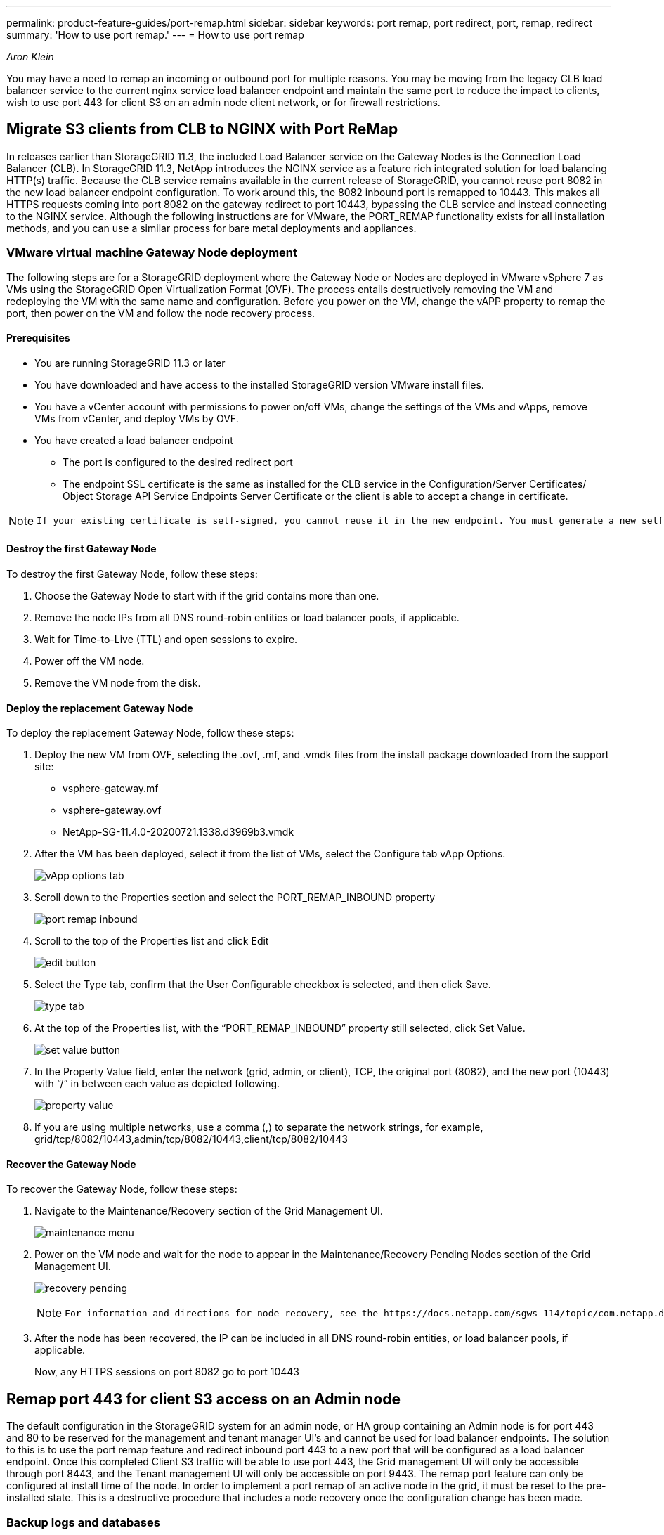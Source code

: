 ---
permalink: product-feature-guides/port-remap.html
sidebar: sidebar
keywords: port remap, port redirect, port, remap, redirect 
summary: 'How to use port remap.'
---
= How to use port remap

:icons: font
:imagesdir: ../media/
_Aron Klein_

[.lead]
You may have a need to remap an incoming or outbound port for multiple reasons. You may be moving from the legacy CLB load balancer service to the current nginx service load balancer endpoint and maintain the same port to reduce the impact to clients, wish to use port 443 for client S3 on an admin node client network, or for firewall restrictions.  

== Migrate S3 clients from CLB to NGINX with Port ReMap

In releases earlier than StorageGRID 11.3, the included Load Balancer service on the Gateway Nodes is the Connection Load Balancer (CLB). In StorageGRID 11.3, NetApp introduces the NGINX service as a feature rich integrated solution for load balancing HTTP(s) traffic. Because the CLB service remains available in the current release of StorageGRID, you cannot reuse port 8082 in the new load balancer endpoint configuration. To work around this, the 8082 inbound port is remapped to 10443. This makes all HTTPS requests coming into port 8082 on the gateway redirect to port 10443, bypassing the CLB service and instead connecting to the NGINX service. Although the following instructions are for VMware, the PORT_REMAP functionality exists for all installation methods, and you can use a similar process for bare metal deployments and appliances.

=== VMware virtual machine Gateway Node deployment

The following steps are for a StorageGRID deployment where the Gateway Node or Nodes are deployed in VMware vSphere 7 as VMs using the StorageGRID Open Virtualization Format (OVF). The process entails destructively removing the VM and redeploying the VM with the same name and configuration. Before you power on the VM, change the vAPP property to remap the port, then power on the VM and follow the node recovery process.

==== Prerequisites

* You are running StorageGRID 11.3 or later
* You have downloaded and have access to the installed StorageGRID version VMware install files.
* You have a vCenter account with permissions to power on/off VMs, change the settings of the VMs and vApps, remove VMs from vCenter, and deploy VMs by OVF.
* You have created a load balancer endpoint
    ** The port is configured to the desired redirect port
    ** The endpoint SSL certificate is the same as installed for the CLB service in the Configuration/Server Certificates/ Object Storage API Service Endpoints Server Certificate or the client is able to accept a change in certificate.
    
[NOTE]
====
     If your existing certificate is self-signed, you cannot reuse it in the new endpoint. You must generate a new self-signed certificate when creating the endpoint and configure the clients to accept the new certificate.
====

==== Destroy the first Gateway Node

To destroy the first Gateway Node, follow these steps:

. Choose the Gateway Node to start with if the grid contains more than one.
. Remove the node IPs from all DNS round-robin entities or load balancer pools, if applicable.
. Wait for Time-to-Live (TTL) and open sessions to expire.
. Power off the VM node.
. Remove the VM node from the disk.

==== Deploy the replacement Gateway Node

To deploy the replacement Gateway Node, follow these steps:

. Deploy the new VM from OVF, selecting the .ovf, .mf, and .vmdk files from the install package downloaded from the support site:
    ** vsphere-gateway.mf
    ** vsphere-gateway.ovf
    ** NetApp-SG-11.4.0-20200721.1338.d3969b3.vmdk

. After the VM has been deployed, select it from the list of VMs, select the Configure tab vApp Options.
+
image:port-remap/vapp_options.png[vApp options tab]

. Scroll down to the Properties section and select the PORT_REMAP_INBOUND property
+
image:port-remap/remap_inbound.png[port remap inbound]

. Scroll to the top of the Properties list and click Edit
+
image:port-remap/edit_button.png[edit button]

. Select the Type tab, confirm that the User Configurable checkbox is selected, and then click Save.
+
image:port-remap/type_tab.png[type tab]

. At the top of the Properties list, with the “PORT_REMAP_INBOUND” property still selected, click Set Value.
+
image:port-remap/edit_button.png[set value button]

. In the Property Value field, enter the network (grid, admin, or client), TCP, the original port (8082), and the new port (10443) with “/” in between each value as depicted following.
+
image:port-remap/value.png[property value]

. If you are using multiple networks, use a comma (,) to separate the network strings, for example, grid/tcp/8082/10443,admin/tcp/8082/10443,client/tcp/8082/10443

==== Recover the Gateway Node

To recover the Gateway Node, follow these steps:

. Navigate to the Maintenance/Recovery section of the Grid Management UI.
+
image:port-remap/maint_menu.png[maintenance menu]

. Power on the VM node and wait for the node to appear in the Maintenance/Recovery Pending Nodes section of the Grid Management UI.
+
image:port-remap/recover_pend.png[recovery pending]
+

[NOTE]
====
 For information and directions for node recovery, see the https://docs.netapp.com/sgws-114/topic/com.netapp.doc.sg-maint/GUID-7E22B1B9-4169-4800-8727-75F25FC0FFB1.html[Recovery and Maintenance guide]
====

. After the node has been recovered, the IP can be included in all DNS round-robin entities, or load balancer pools, if applicable.
+
Now, any HTTPS sessions on port 8082 go to port 10443


== Remap port 443 for client S3 access on an Admin node
The default configuration in the StorageGRID system for an admin node, or HA group containing an Admin node is for port 443 and 80 to be reserved for the management and tenant manager UI's and cannot be used for load balancer endpoints. The solution to this is to use the port remap feature and redirect inbound port 443 to a new port that will be configured as a load balancer endpoint. Once this completed Client S3 traffic will be able to use port 443, the Grid management UI will only be accessible through port 8443, and the Tenant management UI will only be accessible on port 9443. The remap port feature can only be configured at install time of the node. In order to implement a port remap of an active node in the grid, it must be reset to the pre-installed state. This is a destructive procedure that includes a node recovery once the configuration change has been made.

=== Backup logs and databases
Admin nodes contain audit logs, prometheus metrics, as well as historical information about attributes, alarms, and alerts.  Having multiple admin nodes means you have multiple copies of this data. If you do not have multiple admin nodes in your grid, you should make sure to preserve this data to restore after the node has been recovered in the end of this process. If you have another admin node in your grid, you can copy the data from that node during the recovery process. If you do not have another admin node in the grid you can follow these instructions to copy the data before destroying the node.

==== Copy audit logs
. Log in to the Admin Node:
 .. Enter the following command: `ssh admin@_grid_node_IP_`
 .. Enter the password listed in the `Passwords.txt` file.
 .. Enter the following command to switch to root: `su -`
 .. Enter the password listed in the `Passwords.txt` file.
 .. Add the SSH private key to the SSH agent. Enter: `ssh-add`
 .. Enter the SSH Access Password listed in the `Passwords.txt` file.
+
    When you are logged in as root, the prompt changes from `$` to `#`.

. Create the directory to copy all audit log files to a temporary location on a separate grid node lets use _storage_node_01_:
  .. `ssh admin@_storage_node_01_IP_`
  .. `mkdir -p /var/local/tmp/saved-audit-logs`
. Back on the admin node, stop the AMS service to prevent it from creating a new log file: `service ams stop`
. Rename the audit.log file so that it does not overwrite the existing file when you copy it to the recovered Admin Node.
+
.. Rename audit.log to a unique numbered file name such as yyyy-mm-dd.txt.1. For example, you can rename the audit log file to 2015-10-25.txt.1
+
[source,console]
----
cd /var/local/audit/export
ls -l
mv audit.log 2015-10-25.txt.1
----

. Restart the AMS service: `service ams start`
. Copy all audit log files: `scp * admin@_storage_node_01_IP_:/var/local/tmp/saved-audit-logs`

==== Copy Prometheus data

NOTE: Copying the Prometheus database might take an hour or more. Some Grid Manager features will be unavailable while services are stopped on the Admin Node.

. Create the directory to copy the prometheus data to a temporary location on a separate grid node, again we will user _storage_node_01_: 
 .. Log in to the storage node:
  ... Enter the following command: `ssh admin@_storage_node_01_IP_`
  ... Enter the password listed in the `Passwords.txt` file.
  ... mkdir -p /var/local/tmp/prometheus`
. Log in to the Admin Node:
 .. Enter the following command: `ssh admin@_admin_node_IP_`
 .. Enter the password listed in the `Passwords.txt` file.
 .. Enter the following command to switch to root: `su -`
 .. Enter the password listed in the `Passwords.txt` file.
 .. Add the SSH private key to the SSH agent. Enter: `ssh-add`
 .. Enter the SSH Access Password listed in the `Passwords.txt` file.
+
    When you are logged in as root, the prompt changes from `$` to `#`.
    
. From the Admin Node, stop the Prometheus service: `service prometheus stop`
 .. Copy the Prometheus database from the source Admin Node to the storage node backup location Node: `/rsync -azh --stats "/var/local/mysql_ibdata/prometheus/data" "_storage_node_01_IP_:/var/local/tmp/prometheus/"`
. Restart the Prometheus service on the source Admin Node.`service prometheus start` 

==== Backup historical information
The historical information is stored in a mysql database. In order to dump a copy of the database you will need the user and password from NetApp. If you have another admin node in the grid, this step is not necessary and the database can be cloned from a remaining admin node during the recovery process. 

. Log in to the Admin Node:
 .. Enter the following command: `ssh admin@_admin_node_IP_`
 .. Enter the password listed in the `Passwords.txt` file.
 .. Enter the following command to switch to root: `su -`
 .. Enter the password listed in the `Passwords.txt` file.
 .. Add the SSH private key to the SSH agent. Enter: `ssh-add`
 .. Enter the SSH Access Password listed in the `Passwords.txt` file.
+
    When you are logged in as root, the prompt changes from `$` to `#`.
    
. Stop StorageGRID services on Admin Node and startup ntp and mysql
 .. Stop all services: `service servermanager stop`
 .. restart ntp service: `service ntp start`
 ..restart mysql service: `service mysql start`
 
. Dump mi database to /var/local/tmp 
 
 .. enter the following command: `mysqldump –u _username_ –p _password_ mi > /var/local/tmp/mysql-mi.sql`
 
. Copy the mysql dump file to an alternate node, we will use _storage_node_01: 
    `scp /var/local/tmp/mysql-mi.sql _storage_node_01_IP_:/var/local/tmp/mysql-mi.sql`

.. When you no longer require passwordless access to other servers, remove the private key from the SSH agent. Enter: `ssh-add -D`

=== Rebuild the Admin node
Now that you have a backup copy of all desired data and logs either on another admin node in the grid or stored in a temporary location it is time to reset the appliance so the port remap can be configured.

. Resetting an appliance returns it to the pre-installed state where it only retains the host name, IP's and network configurations.  All data will be lost which is why we made sure to have a backup of any important information.
 .. enter the following command: `sgareinstall`
+
[source,console]
----
root@sg100-01:~ # sgareinstall
WARNING: All StorageGRID Webscale services on this node will be shut down.
WARNING: Data stored on this node may be lost.
WARNING: You will have to reinstall StorageGRID Webscale to this node.

After running this command and waiting a few minutes for the node to reboot,
browse to one of the following URLs to reinstall StorageGRID Webscale on
this node:

    https://10.193.174.192:8443
    https://10.193.204.192:8443
    https://169.254.0.1:8443

Are you sure you want to continue (y/n)? y
Renaming SG installation flag file.
Initiating a reboot to trigger the StorageGRID Webscale appliance installation wizard.

----

. After some time has passed the appliance will reboot and you will be able to access the node PGE UI.
. Browse to the Configure Networking 
+
image:port-remap/remap_link.png[Select remap ports]
+
. Select the desired network, protocol, direction and ports then click the Add Rule button. 
+
NOTE: Remap of inbound port 443 on on the GRID network will break install, and expansion procedures. It is not recommended to remap port 443 on the GRID network. 
+
image:port-remap/app_remap.png[add port remap to networks]

. One the desired port remaps have been added, you can return to the home tab and click on the Start Installation button. 

You can now follow the Admin node recovery procedures in the link:https://docs.netapp.com/us-en/storagegrid-116/maintain/recovering-from-admin-node-failures.html[product documentation]

== Restore Databases and logs
Now that the admin node has been recovered, you can restore the metrics, logs, and historical information.  If you have another admin node in the grid, follow the link:https://docs.netapp.com/us-en/storagegrid-116/maintain/recovering-from-admin-node-failures.html[product documentation] utilizing the _prometheus-clone-db.sh_ and _mi-clone-db.sh_ scripts. If this is your only admin node and you chose to backup this data, you can follow the below steps to restore the information.

=== Copy audit logs back
. Log in to the Admin Node:
 .. Enter the following command: `ssh admin@_grid_node_IP_`
 .. Enter the password listed in the `Passwords.txt` file.
 .. Enter the following command to switch to root: `su -`
 .. Enter the password listed in the `Passwords.txt` file.
 .. Add the SSH private key to the SSH agent. Enter: `ssh-add`
 .. Enter the SSH Access Password listed in the `Passwords.txt` file.
+
    When you are logged in as root, the prompt changes from `$` to `#`.
    
. Copy the preserved audit log files to the recovered Admin Node: `scp admin@_grid_node_IP_:/var/local/tmp/saved-audit-logs/YYYY* .`
. For security, delete the audit logs from the failed grid node after verifying that they have been copied successfully to the recovered Admin Node.
. Update the user and group settings of the audit log files on the recovered Admin Node: `chown ams-user:bycast *`

You must also restore any pre-existing client access to the audit share. For more information, see the instructions for administering StorageGRID.

=== Restore Prometheus metrics

NOTE: Copying the Prometheus database might take an hour or more. Some Grid Manager features will be unavailable while services are stopped on the Admin Node.

. Log in to the Admin Node:
 .. Enter the following command: `ssh admin@_grid_node_IP_`
 .. Enter the password listed in the `Passwords.txt` file.
 .. Enter the following command to switch to root: `su -`
 .. Enter the password listed in the `Passwords.txt` file.
 .. Add the SSH private key to the SSH agent. Enter: `ssh-add`
 .. Enter the SSH Access Password listed in the `Passwords.txt` file.
+
    When you are logged in as root, the prompt changes from `$` to `#`.

. From the Admin Node, stop the Prometheus service: `service prometheus stop`
 .. Copy the Prometheus database from the temporary backup location to the admin node: `/rsync -azh --stats "_backup_node_:/var/local/tmp/prometheus/" "/var/local/mysql_ibdata/prometheus/"`
 .. verify the data is in the correct path and is complete `ls /var/local/mysql_ibdata/prometheus/data/`
. Restart the Prometheus service on the source Admin Node.`service prometheus start` 

=== Restore historical information
. Log in to the Admin Node:
 .. Enter the following command: `ssh admin@_grid_node_IP_`
 .. Enter the password listed in the `Passwords.txt` file.
 .. Enter the following command to switch to root: `su -`
 .. Enter the password listed in the `Passwords.txt` file.
 .. Add the SSH private key to the SSH agent. Enter: `ssh-add`
 .. Enter the SSH Access Password listed in the `Passwords.txt` file.
+
    When you are logged in as root, the prompt changes from `$` to `#`.

. Copy the mysql dump file from the alternate node: `scp grid_node_IP_:/var/local/tmp/mysql-mi.sql /var/local/tmp/mysql-mi.sql`
. Stop StorageGRID services on Admin Node and startup ntp and mysql
 .. Stop all services: `service servermanager stop`
 .. restart ntp service: `service ntp start`
 ..restart mysql service: `service mysql start`
. Drop the mi database and create a new empty database: `mysql -u _username_ -p _password_ -A mi -e "drop database mi; create database mi;"`
. restore the mysql database from the database dump: `mysql -u _username_ -p _password_ -A mi < /var/local/tmp/mysql-mi.sql`
. Restart all other services `service servermanager start`
 